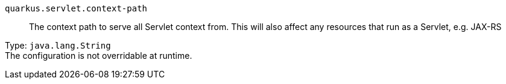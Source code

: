
`quarkus.servlet.context-path`:: The context path to serve all Servlet context from. This will also affect any resources that run as a Servlet, e.g. JAX-RS

Type: `java.lang.String` +
The configuration is not overridable at runtime. 

